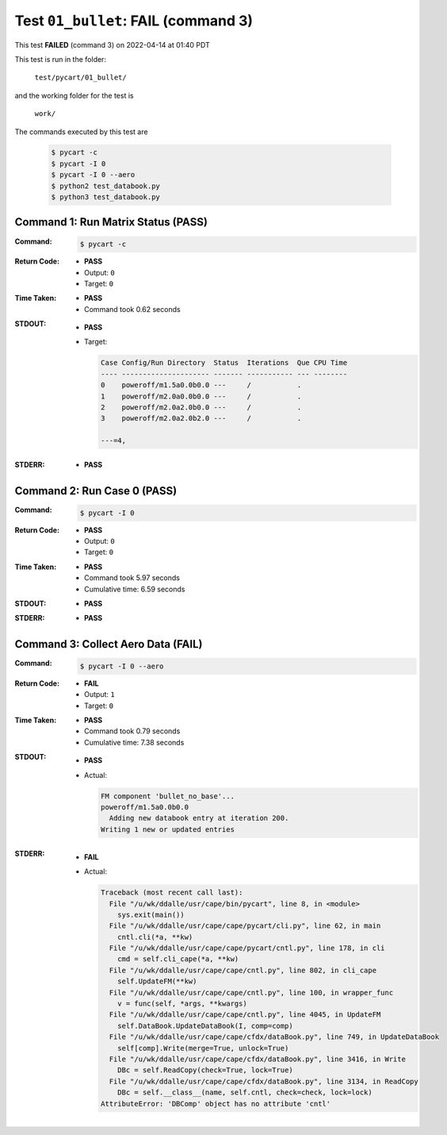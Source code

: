 
.. This documentation written by TestDriver()
   on 2022-04-14 at 01:40 PDT

Test ``01_bullet``: **FAIL** (command 3)
==========================================

This test **FAILED** (command 3) on 2022-04-14 at 01:40 PDT

This test is run in the folder:

    ``test/pycart/01_bullet/``

and the working folder for the test is

    ``work/``

The commands executed by this test are

    .. code-block:: console

        $ pycart -c
        $ pycart -I 0
        $ pycart -I 0 --aero
        $ python2 test_databook.py
        $ python3 test_databook.py

Command 1: Run Matrix Status (PASS)
------------------------------------

:Command:
    .. code-block:: console

        $ pycart -c

:Return Code:
    * **PASS**
    * Output: ``0``
    * Target: ``0``
:Time Taken:
    * **PASS**
    * Command took 0.62 seconds
:STDOUT:
    * **PASS**
    * Target:

      .. code-block:: none

        Case Config/Run Directory  Status  Iterations  Que CPU Time 
        ---- --------------------- ------- ----------- --- --------
        0    poweroff/m1.5a0.0b0.0 ---     /           .            
        1    poweroff/m2.0a0.0b0.0 ---     /           .            
        2    poweroff/m2.0a2.0b0.0 ---     /           .            
        3    poweroff/m2.0a2.0b2.0 ---     /           .            
        
        ---=4, 
        

:STDERR:
    * **PASS**

Command 2: Run Case 0 (PASS)
-----------------------------

:Command:
    .. code-block:: console

        $ pycart -I 0

:Return Code:
    * **PASS**
    * Output: ``0``
    * Target: ``0``
:Time Taken:
    * **PASS**
    * Command took 5.97 seconds
    * Cumulative time: 6.59 seconds
:STDOUT:
    * **PASS**
:STDERR:
    * **PASS**

Command 3: Collect Aero Data (**FAIL**)
----------------------------------------

:Command:
    .. code-block:: console

        $ pycart -I 0 --aero

:Return Code:
    * **FAIL**
    * Output: ``1``
    * Target: ``0``
:Time Taken:
    * **PASS**
    * Command took 0.79 seconds
    * Cumulative time: 7.38 seconds
:STDOUT:
    * **PASS**
    * Actual:

      .. code-block:: none

        FM component 'bullet_no_base'...
        poweroff/m1.5a0.0b0.0
          Adding new databook entry at iteration 200.
        Writing 1 new or updated entries
        

:STDERR:
    * **FAIL**
    * Actual:

      .. code-block:: pytb

        Traceback (most recent call last):
          File "/u/wk/ddalle/usr/cape/bin/pycart", line 8, in <module>
            sys.exit(main())
          File "/u/wk/ddalle/usr/cape/cape/pycart/cli.py", line 62, in main
            cntl.cli(*a, **kw)
          File "/u/wk/ddalle/usr/cape/cape/pycart/cntl.py", line 178, in cli
            cmd = self.cli_cape(*a, **kw)
          File "/u/wk/ddalle/usr/cape/cape/cntl.py", line 802, in cli_cape
            self.UpdateFM(**kw)
          File "/u/wk/ddalle/usr/cape/cape/cntl.py", line 100, in wrapper_func
            v = func(self, *args, **kwargs)
          File "/u/wk/ddalle/usr/cape/cape/cntl.py", line 4045, in UpdateFM
            self.DataBook.UpdateDataBook(I, comp=comp)
          File "/u/wk/ddalle/usr/cape/cape/cfdx/dataBook.py", line 749, in UpdateDataBook
            self[comp].Write(merge=True, unlock=True)
          File "/u/wk/ddalle/usr/cape/cape/cfdx/dataBook.py", line 3416, in Write
            DBc = self.ReadCopy(check=True, lock=True)
          File "/u/wk/ddalle/usr/cape/cape/cfdx/dataBook.py", line 3134, in ReadCopy
            DBc = self.__class__(name, self.cntl, check=check, lock=lock)
        AttributeError: 'DBComp' object has no attribute 'cntl'
        


